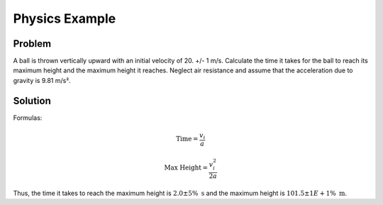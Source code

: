 Physics Example
================

Problem
--------
A ball is thrown vertically upward with an initial velocity of 20. +/- 1 m/s. Calculate the time it takes for the ball to reach its maximum height and the maximum height it reaches. Neglect air resistance and assume that the acceleration due to gravity is 9.81 m/s².


Solution
--------

Formulas:

.. math::
    
   \text{Time} = \frac{v_i}{a}

.. math::    

   \text{Max Height} = \frac{v_i^2}{2a}

.. testsetup:: python

    from pymeasurement import Measurement as M

.. doctest:: python

        >>> v_i = M.fromStr('20. +/- 1 m/s')
        >>> a = M.fromFloat(9.81, 'm/s^2')
        >>> t = v_i / a
        >>> h = v_i**2 / (2 * a)
        >>> t
        2.0 +/- 5% s
        >>> h
        20 +/- 1E+1% m

Thus, the time it takes to reach the maximum height is :math:`2.0 \pm 5\% \text{ s}` and the maximum height is :math:`101.5 \pm 1E+1\% \text{ m}`.